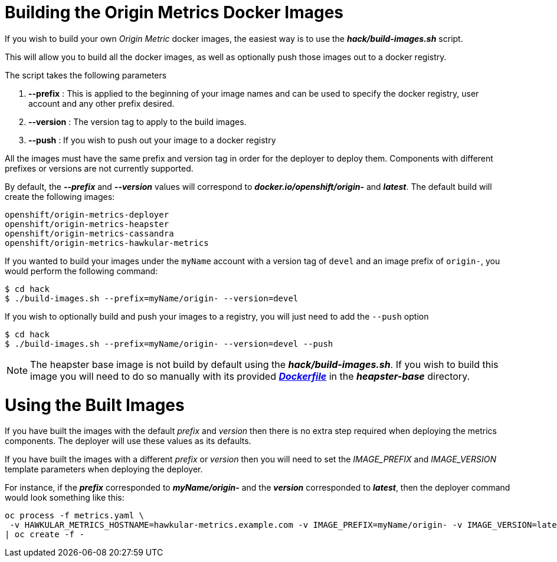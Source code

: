 = Building the Origin Metrics Docker Images

If you wish to build your own _Origin Metric_ docker images, the easiest way is to use the *_hack/build-images.sh_* script.

This will allow you to build all the docker images, as well as optionally push those images out to a docker registry.

The script takes the following parameters

. *--prefix* : This is applied to the beginning of your image names and can be used to specify the docker registry, user account and any other prefix desired.

. *--version* : The version tag to apply to the build images.

. *--push* : If you wish to push out your image to a docker registry

All the images must have the same prefix and version tag in order for the deployer to deploy them. Components with different prefixes or versions are not currently supported.

By default, the *_--prefix_* and *_--version_* values will correspond to *_docker.io/openshift/origin-_* and *_latest_*. The default build will create the following images:

----
openshift/origin-metrics-deployer
openshift/origin-metrics-heapster
openshift/origin-metrics-cassandra
openshift/origin-metrics-hawkular-metrics
----

If you wanted to build your images under the `myName` account with a version tag of `devel` and an image prefix of `origin-`, you would perform the following command:

[options="nowrap"]
----
$ cd hack
$ ./build-images.sh --prefix=myName/origin- --version=devel
----
	
If you wish to optionally build and push your images to a registry, you will just need to add the `--push` option

[options="nowrap"]
----
$ cd hack
$ ./build-images.sh --prefix=myName/origin- --version=devel --push
----

[NOTE]
====
The heapster base image is not build by default using the *_hack/build-images.sh_*. If you wish to build this image you will need to do so manually with its provided link:../heapster-base/Dockerfile[*_Dockerfile_*] in the *_heapster-base_* directory.
====

= Using the Built Images

If you have built the images with the default _prefix_ and _version_ then there is no extra step required when deploying the metrics components. The deployer will use these values as its defaults.

If you have built the images with a different _prefix_ or _version_ then you will need to set the _IMAGE_PREFIX_ and _IMAGE_VERSION_ template parameters when deploying the deployer.

For instance, if the *_prefix_* corresponded to *_myName/origin-_* and the *_version_* corresponded to *_latest_*, then the deployer command would look something like this:

[options="nowrap"]
----
oc process -f metrics.yaml \
 -v HAWKULAR_METRICS_HOSTNAME=hawkular-metrics.example.com -v IMAGE_PREFIX=myName/origin- -v IMAGE_VERSION=latest -v USE_PERSISTENT_STORAGE=false \
| oc create -f -
----

